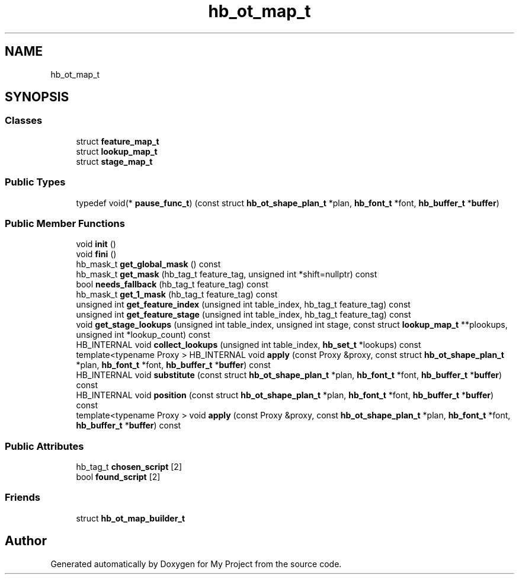 .TH "hb_ot_map_t" 3 "Wed Feb 1 2023" "Version Version 0.0" "My Project" \" -*- nroff -*-
.ad l
.nh
.SH NAME
hb_ot_map_t
.SH SYNOPSIS
.br
.PP
.SS "Classes"

.in +1c
.ti -1c
.RI "struct \fBfeature_map_t\fP"
.br
.ti -1c
.RI "struct \fBlookup_map_t\fP"
.br
.ti -1c
.RI "struct \fBstage_map_t\fP"
.br
.in -1c
.SS "Public Types"

.in +1c
.ti -1c
.RI "typedef void(* \fBpause_func_t\fP) (const struct \fBhb_ot_shape_plan_t\fP *plan, \fBhb_font_t\fP *font, \fBhb_buffer_t\fP *\fBbuffer\fP)"
.br
.in -1c
.SS "Public Member Functions"

.in +1c
.ti -1c
.RI "void \fBinit\fP ()"
.br
.ti -1c
.RI "void \fBfini\fP ()"
.br
.ti -1c
.RI "hb_mask_t \fBget_global_mask\fP () const"
.br
.ti -1c
.RI "hb_mask_t \fBget_mask\fP (hb_tag_t feature_tag, unsigned int *shift=nullptr) const"
.br
.ti -1c
.RI "bool \fBneeds_fallback\fP (hb_tag_t feature_tag) const"
.br
.ti -1c
.RI "hb_mask_t \fBget_1_mask\fP (hb_tag_t feature_tag) const"
.br
.ti -1c
.RI "unsigned int \fBget_feature_index\fP (unsigned int table_index, hb_tag_t feature_tag) const"
.br
.ti -1c
.RI "unsigned int \fBget_feature_stage\fP (unsigned int table_index, hb_tag_t feature_tag) const"
.br
.ti -1c
.RI "void \fBget_stage_lookups\fP (unsigned int table_index, unsigned int stage, const struct \fBlookup_map_t\fP **plookups, unsigned int *lookup_count) const"
.br
.ti -1c
.RI "HB_INTERNAL void \fBcollect_lookups\fP (unsigned int table_index, \fBhb_set_t\fP *lookups) const"
.br
.ti -1c
.RI "template<typename Proxy > HB_INTERNAL void \fBapply\fP (const Proxy &proxy, const struct \fBhb_ot_shape_plan_t\fP *plan, \fBhb_font_t\fP *font, \fBhb_buffer_t\fP *\fBbuffer\fP) const"
.br
.ti -1c
.RI "HB_INTERNAL void \fBsubstitute\fP (const struct \fBhb_ot_shape_plan_t\fP *plan, \fBhb_font_t\fP *font, \fBhb_buffer_t\fP *\fBbuffer\fP) const"
.br
.ti -1c
.RI "HB_INTERNAL void \fBposition\fP (const struct \fBhb_ot_shape_plan_t\fP *plan, \fBhb_font_t\fP *font, \fBhb_buffer_t\fP *\fBbuffer\fP) const"
.br
.ti -1c
.RI "template<typename Proxy > void \fBapply\fP (const Proxy &proxy, const \fBhb_ot_shape_plan_t\fP *plan, \fBhb_font_t\fP *font, \fBhb_buffer_t\fP *\fBbuffer\fP) const"
.br
.in -1c
.SS "Public Attributes"

.in +1c
.ti -1c
.RI "hb_tag_t \fBchosen_script\fP [2]"
.br
.ti -1c
.RI "bool \fBfound_script\fP [2]"
.br
.in -1c
.SS "Friends"

.in +1c
.ti -1c
.RI "struct \fBhb_ot_map_builder_t\fP"
.br
.in -1c

.SH "Author"
.PP 
Generated automatically by Doxygen for My Project from the source code\&.
